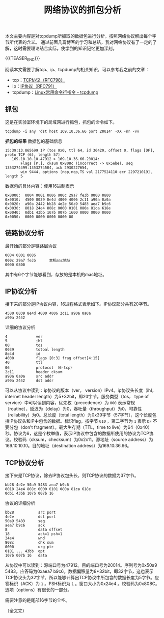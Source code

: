 #+BEGIN_COMMENT
.. title: 网络协议的抓包分析
.. slug: internet-protocol-stack-tcpdump-analysis
.. date: 2018-11-5 22:19:19 UTC+08:00
.. tags: tcp, ip, network, tcpdump
.. category: network
.. link:
.. description:
.. type: text
、.. status: draft
#+END_COMMENT

#+TITLE: 网络协议的抓包分析
本文主要内容是对tcpdump所抓取的数据包进行分析，按照网络协议解出每个字节所代表的含义。
通过前面几篇博客的学习和总结，我对网络协议有了一定的了解，这时需要理论结合实际，使学到的知识记忆更加深刻。

{{{TEASER_END}}}

阅读本文需要了解tcp、ip、tcpdump的相关知识，可以参考我之前的文章：
- tcp：[[post-url://transmission-control-protocol-2/][TCP协议（RFC798）]]
- ip：[[post-url://internet-protocol/][IP协议（RFC791）]]
- tcpdump：[[post-url://linux-command-examples-tcpdump/][Linux常用命令行指令 - tcpdump]]

** 抓包
这是在实验室环境下的局域网进行抓包，抓包的命令如下。
#+BEGIN_SRC shell
tcpdump -i any 'dst host 169.10.36.66 port 20014' -XX -nn -vv
#+END_SRC

*抓包的结果*
数据包的基础信息
#+BEGIN_EXAMPLE
15:39:13.865699 IP (tos 0x0, ttl 64, id 36429, offset 0, flags [DF], proto TCP (6), length 57)
   169.10.10.10.47912 > 169.10.36.66.20014:
       Flags [P.], cksum 0x808c (incorrect -> 0x5ebe), seq 1353274499:1353274504, ack 2930227654,
       win 9444, options [nop,nop,TS val 2177524110 ecr 229721019], length 5
#+END_EXAMPLE

数据包的具体内容：使用16进制表示
#+BEGIN_EXAMPLE
0x0000:  0004 0001 0006 000c 29a7 fe3b 0000 0800
0x0010:  4500 0039 8e4d 4000 4006 2c11 a90a 0a0a
0x0020:  a90a 2442 bb28 4e2e 50a9 5483 aea7 b9c6
0x0030:  8018 24e4 808c 0000 0101 080a 81ca 618e
0x0040:  0db1 43bb 107b 007b 1600 0000 0000 0000
0x0050:  0000 0000 0000 0000 00
#+END_EXAMPLE

** 链路协议分析
最开始的部分是链路层协议
#+BEGIN_EXAMPLE
0004 0001 0006
000c 29a7 fe3b      本机mac地址
0000 0800
#+END_EXAMPLE
其中有6个字节能够看到，存放的是本机的mac地址。

** IP协议分析
接下来的部分是IP协议内容，16进程格式表示如下。IP协议部分共有20字节。
#+BEGIN_EXAMPLE
4500 0039 8e4d 4000 4006 2c11 a90a 0a0a
a90a 2442
#+END_EXAMPLE

详细的协议分析
#+BEGIN_EXAMPLE
4             ver
5             ihl
00            tos
0039          totoal length
8e4d          id
4000          flags [0:3] frag offset[4:15]
40            ttl
06            protocol （6-tcp）
2c11          header cksum
a90a 0a0a     src addr
a90a 2442     dst addr
#+END_EXAMPLE

可以从协议中读到：ip协议的版本（ver， version）IPv4。ip协议头长度（ihl， internet header length）为5*32bit，即20字节。服务类型（tos， type of service）中可以读到内容，优先权（precedence）为 =000= 表示常规（routine），延迟为（delay）为0，吞吐量（throughput）为0，可靠性（reliability）为0。总长度（total length）为0x39字节（57字节），这个长度包括IP协议头和IP中包含的数据。标识flag，按字节 =010= ，第二字节为 =1= 表示 =DF= 不要分包（don't fragment）。最大生存期（TTL，time to live）为64（0x40）秒。协议为6，这是个枚举值，表示IP协议中包含的数据所使用的协议为TCP协议。校验码（cksum，checksum）为0x2c11。源地址（source address）为169.10.10.10。目的地址（destination address）为169.10.36.66。

** TCP协议分析
接下来是TCP协议，除去IP协议包头长，则TCP协议的数据为37字节。
#+BEGIN_EXAMPLE
bb28 4e2e 50a9 5483 aea7 b9c6
8018 24e4 808c 0000 0101 080a 81ca 618e
0db1 43bb 107b 007b 16
#+END_EXAMPLE

协议的详细分析
#+BEGIN_EXAMPLE
bb28           src port
4e2e           dst port
50a9 5483      seq
aea7 b9c6      ack
8              data offset
18             ack=1 psh=1
24e4           wnd
808c           chk sum
0000           urg ptr
0101 ... 43bb  opt
107b 007b 16   data
#+END_EXAMPLE

从协议中可以读到：源端口号为47912。目的端口号为20014。序列号为0x50a9 5483。应答码为0xaea7 b9c6。数据偏移量为8*32bit，即32字节，这也表示TCP协议头为32字节，所以能够计算出TCP协议中所包含的数据长度为5字节。应答标识（ACK）为 =1= 。PSH标识为 =1= 。窗口大小为0x24e4 。校验码为0x808C。选项（options）有很长的一部分。

需要注意的是尾部16字节的全空。

（全文完）

